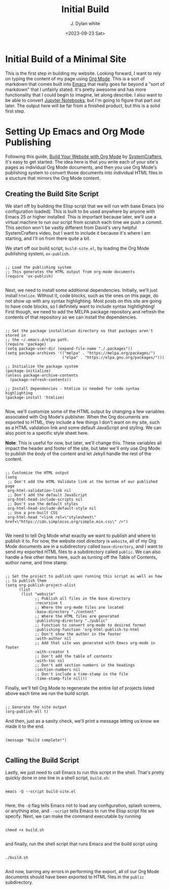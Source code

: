 #+title: Initial Build
#+author: J. Dylan white
#+date: <2023-09-23 Sat>

* Initial Build of a Minimal Site

This is the first step in building my website. Looking forward, I want to rely on typing the content of my page using [[https://orgmode.org/][Org Mode]]. This is a sort of markdown that comes built into [[https://www.gnu.org/software/emacs/][Emacs]] that really goes far beyond a "sort of markdown" that I unfairly stated. It's pretty awesome and has more functionality that I could begin to imagine, let along describe. I also want to be able to convert [[https://jupyter.org/][Jupyter Notebooks]], but I'm going to figure that part out later. The output here will be far from a finished product, but this is a solid first step.

* Setting Up Emacs and Org Mode Publishing

Following this guide, [[https://www.youtube.com/watch?v=AfkrzFodoNw][Build Your Website with Org Mode]] by [[https://systemcrafters.net/][SystemCrafters]], it's easy to get started. The idea here is that you write each of your site's pages as individual Org Mode documents, and then you use Org Mode's publishing system to convert those documents into individual HTML files in a stucture that mirrors the Org Mode content.

** Creating the Build Site Script

We start off by building the Elisp script that we will run with base Emacs (no configuration loaded). This is built to be used anywhere by anyone with Emacs 25 or higher installed. This is important because later, we'll use a virtual machine to run our script from scratch each time we push a commit. This section won't be vastly different from David's very helpful SystemCrafters video, but I want to include it because it's where I am starting, and I'll on from there quite a bit.

We start off our build script, =build-site.el=, by loading the Org Mode publishing system, =ox-publish=.

#+begin_src elisp

;; Load the publishing system
;; This generates the HTML output from org-mode documents
(require 'ox-publish)

#+end_src

Next, we need to install some additional dependencies. Initially, we'll just install =htmlize=. Without it, code blocks, such as the ones on this page, do not show up with any syntax highlighting. Most posts on this site are going to have code blocks, so I definitely want to include syntax hightlighting! First though, we need to add the MELPA package repository and refresh the contents of that repository so we can install the dependencies.

#+begin_src elisp

;; Set the package installation directory so that packages aren't stored in
;; the ~/.emacs.d/elpa path.
(require 'package)
(setq package-user-dir (expand-file-name "./.packages"))
(setq package-archives '(("melpa" . "https://melpa.org/packages/")
                         ("elpa" . "https://elpa.gnu.org/packages/")))

;; Initialize the package system
(package-initialize)
(unless package-archive-contents
  (package-refresh-contents))

;; Install dependencies - htmlize is needed for code syntax highlighting
(package-install 'htmlize)

#+end_src

Now, we'll customize some of the HTML output by changing a few variables associated with Org Mode's publisher. When the Org documents are exported to HTML, they include a few things I don't want on my site, such as a HTML validation link and some default JavaScript and styling. We can also point to a specific style sheet here.

*Note*: This is useful for now, but later, we'll change this. These variables all impact the header and footer of the site, but later we'll only use Org Mode to publish the /body/ of the content and let Jekyll handle the rest of the content.

#+begin_src elisp

;; Customize the HTML output
(setq
 ;; Don't add the HTML Validate link at the bottom of our published page
 org-html-validation-link nil
 ;; Don't add the default JavaScript
 org-html-head-include-scripts nil
 ;; Don't use the default styles
 org-html-head-include-default-style nil
 ;; Use a pre-built CSS
 org-html-head "<link rel=\"stylesheet\" href=\"https://cdn.simplecss.org/simple.min.css\" />")

#+end_src

We need to tell Org Mode what exactly we want to publish and where to publish it to. For now, the website root directory is =website=, all of my Org Mode documents are in a subdirectory called =base-directory=, and I want to send my exported HTML files to a subdirectory called =public=. We can also handle a few other items here, such as turning off the Table of Contents, author name, and time stamp.

#+begin_src elisp

;; Set the project to publish upon running this script as well as how
;; to publish them
(setq org-publish-project-alist
      (list
       (list "website"
             ;; Publish all files in the base directory
             :recursive t
             ;; Where the org-mode files are located
             :base-directory "./content"
             ;; Where the HTML files are generated
             :publishing-directory "./public"
             ;; Function to convert org-mode to desired format
             :publishing-function 'org-html-publish-to-html
             ;; Don't show the author in the footer
             :with-author nil
             ;; Add that site was generated with Emacs org-mode in footer
             :with-creator t
             ;; Don't add the table of contents
             :with-toc nil
             ;; Don't add section numbers in the headings
             :section-numbers nil
             ;; Don't include a time-stamp in the file
             :time-stamp-file nil)))
#+end_src

Finally, we'll tell Org Mode to regenerate the entire list of projects listed above each time we run the build script.

#+begin_src elisp

;; Generate the site output
(org-publish-all t)
#+end_src

And then, just as a sanity check, we'll print a message letting us know we made it to the end.

#+begin_src elisp

(message "Build complete!")

#+end_src

** Calling the Build Script

Lastly, we just need to call Emacs to run this script in the shell. That's pretty quickly done in one line in a shell script, =build.sh=:

#+begin_src shell

emacs -Q --script build-site.el

#+end_src

Here, the =-Q= flag tells Emacs not to load any configuration, splash screens, or anything else, and =--script= tells Emacs to run the Elisp script file we specify. Next, we can make the command executable by running

#+begin_src shell

chmod +x build.sh

#+end_src

and finally, run the shell script that runs Emacs and the build script using

#+begin_src shell

./build.sh

#+end_src

And now, barring any errors in performing the export, all of our Org Mode documents should have been exported to HTML files in the =public= subdirectory.
